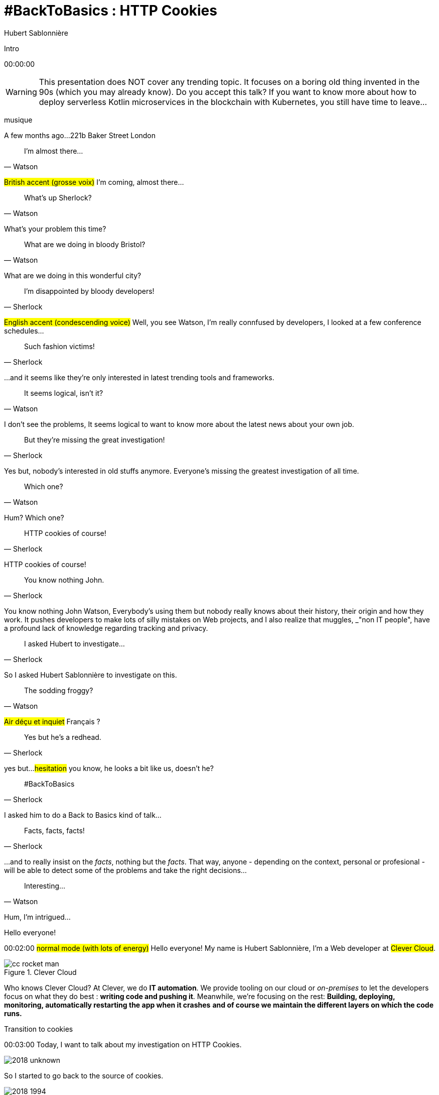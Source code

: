 = #BackToBasics : HTTP Cookies
Hubert Sablonnière
:author-twitter: @hsablonniere
:author-avatar: img/hsablonniere-profil-2017.jpg
:author-company: Clever Cloud
:author-company-logo: img/clever-cloud-logo.svg
:hashtags: #CookiesRocks
:event: VoxxedBristol
:date: October 25th 2018

//[slide=poster]
//Intro

[slide=poster-bristol]
Intro

[.time]#00:00:00#

[WARNING]
This presentation does NOT cover any trending topic.
It focuses on a boring old thing invented in the 90s (which you may already know).
[.question]#Do you accept this talk?#
If you want to know more about how to deploy serverless Kotlin microservices in the blockchain with Kubernetes, you still have time to leave...

[.four]#musique#

[slide=location]
A few months ago...
221b Baker Street
London

[quote, Watson]
I'm almost there...

#British accent (grosse voix)#
I'm coming, almost there...

[quote, Watson]
What's up Sherlock?

What's your problem this time?

[quote, Watson]
What are we doing in bloody Bristol?

What are we doing in this wonderful city?

[quote, Sherlock]
I'm disappointed by bloody developers!

#English accent (condescending voice)#
Well, you see Watson,
I'm really connfused by developers,
I looked at a few conference schedules...

[quote, Sherlock]
Such fashion victims!

...and it seems like they're only interested in latest trending tools and frameworks.

[quote, Watson]
It seems logical, isn't it?

I don't see the problems,
It seems logical to want to know more about the latest news about your own job.

[quote, Sherlock]
But they're missing  the great investigation!

Yes but, nobody's interested in old stuffs anymore.
Everyone's missing the greatest investigation of all time.

[quote, Watson]
Which one?

Hum?
Which one?

[quote, Sherlock]
HTTP cookies of course!

HTTP cookies of course!

[quote, Sherlock]
You know nothing John.

You know nothing John Watson,
Everybody's using them but nobody really knows about their history, their origin and how they work.
It pushes developers to make lots of silly mistakes on Web projects,
and I also realize that muggles, _"non IT people", have a profound lack of knowledge regarding tracking and privacy.

[quote, Sherlock]
I asked Hubert to investigate...

So I asked Hubert Sablonnière to investigate on this.

[quote, Watson]
The sodding froggy?

#Air déçu et inquiet#
Français ?

[quote, Sherlock]
Yes but he's a redhead.

yes but...
#hesitation#
you know, he looks a bit like us, doesn't he?

//image::img/devoxx-uk-banner.png[role=devoxx-uk-banner]

[quote, Sherlock]
#BackToBasics

I asked him to do a Back to Basics kind of talk...

[quote, Sherlock]
Facts, facts, facts!

...and to really insist on the _facts_, nothing but the _facts_.
That way, anyone - depending on the context, personal or profesional - will be able to detect some of the problems and take the right decisions...

[quote, Watson]
Interesting...

Hum, I'm intrigued...

[slide=poster-bristol]
Hello everyone!

[.time]#00:02:00#
#normal mode (with lots of energy)#
Hello everyone!
My name is Hubert Sablonnière,
I'm a Web developer at #Clever Cloud#.

.Clever Cloud
image::img/cc-rocket-man.png[role=logo]

[.question]#Who knows Clever Cloud?#
At Clever, we do **IT automation**.
We provide tooling on our cloud or _on-premises_ to let the developers focus on what they do best :
*writing code and pushing it*.
Meanwhile, we're focusing on the rest:
*Building, deploying, monitoring, automatically restarting the app when it crashes*
*and of course we maintain the different layers on which the code runs.*

[slide=blank]
Transition to cookies

[.time]#00:03:00#
Today, I want to talk about my investigation on HTTP Cookies.

image::img/2018-unknown.svg[]

So I started to go back to the source of cookies.

image::img/2018-1994.svg[]

#Narrateur#
(The year is nineteen ninety-four)
and I got interested in...

// http://facesofopensource.com/lou-montulli/
// http://www.peteradamsphoto.com/lou-montulli-2/
image::img/loumontulli.jpg[author="Peter Adams", role="big top"]

...this man!
#Praying hands to the sky#

image::img/loumontulli.jpg[title="Lou Montulli" author="Peter Adams", role="big top"]

*Lou Montulli*
When you start to look at the history of the World Wide Web,
you'll find articles and stories about Tim Berners-Lee or Robert Cailleau.

[slide=text]
#ILoveLou : use this hashtag again and again...

Today, I'd like to honor Lou and emphasize on the impact he had on many Web technologies we're still using nowadays.
So, here we go for the anecdotes!

.Netscape
image::img/netscape_4-6.svg[role=logo]

Back in 1994, Lou was working at Netscape and with his colleagues...

[slide=text]
fishcam : fish aquarium, live since 1994

...he helped to setup the 2nd Webcam in history.
A small _easter-egg_ available via *Ctrl+Alt+F* on Netscape and which is still...

[slide=blank, data-viewport=3]
Demo fishcam

...available today on *fishcam.com* !
#Demo fishcam#
The aquarium is in California and here we can see a photo taken a few seconds ago.
#Child voice#
Hello littles fishies!
OK, so it downloads 30K every 2 seconds so 40megs before the end of the talk so I'm gonna close the tab.
-> 640 by 480 pixel image and took nearly 20 seconds
-> Updated every minute

[slide=text]
Lynx : text-based Web browser

Lou is also the co-creator of Lynx, a text-based Web browser.

[slide=blank, data-viewport=4]
Demo lynx

#Demo lynx#
For those who don't know about Lynx, it looks pretty simple but it's suuuuuper-fast!
I can browse the DevoxxUK CFP website,
I can search for "cookies" and find information about this presentation.
I have to admit, I don't use it everyday but each time I realize how much content and accessibility is important on a Website.

// image::img/screenshots/wikipedia-lynx.jpg[url="https://en.wikipedia.org/wiki/Lynx_(web_browser)"]

[slide=blank]
Intro <blink>

Oh, about Lynx.
During a summer evening in 1994, after work, Lou and his colleagues went to a bar to have some drinks.
They talked about the future of the Web and all the possible extensions of HTML and Lou was sad.
He mentioned that because Lynx a text-based only, he probably won't be able to support all these new features.
The only "dynamic" thing that Lynx could do is maybe make some text blink.

[slide=blank]
Intro <blink>

#Fake laugh#
Ah ah ah, they really had a good laugh about the fact that this idea was completely absurd.
The evening goes one, Lou will meet his future wife and the next morning, when he arrived at work,
He realized that his colleague, _"John 1st degree humor_" went back to the office after the party...

[slide=text]
[.blink]`<blink>` : best HTML tag ever!

...and implemented during the night the best HTML tag ever!
So everything started as a non-documented  _easter-egg_ in Netscape.
You already know the end of this story.
And... I mean...

[slide=text]
[.shake]`<shake>` : if they asked me...

...if they asked my opinion, it could have been worse!

[slide=blank]
Intro to gif topics

We're making fun of this but we all used this tag (liars),
and back then, everything was a good reason to catch the attention of visitors and show them banner ads.
When the Java plugin arrived in Netscape,
lots of people used it to animated text and make it scroll.
The problem was, that the plugin took around 30s to load.

video::videos/no.mp4[]

And that was frustrating our friend Lou.
He really wanted to find a replacement, a solution to do those banner ads without loading Java.
So after imploring for a month to his colleague Scott Furman, who was in charge of imaging code at Netscape,
he finally convinced him to...

[slide=text]
animated gifs : because Java applets take way too long to load

add an extension to the gif format and loop many times on the set of frames already in the file.
[.question]#djif? guif?#
That's exactly why today, if you open any animated gif file with the right editor,
You'll see the "Netscape Application Block" which is here to define how much time you need to repeat the animation.
Zero for endless loop of course.

image::img/loumontulli.jpg[author="Peter Adams", role="light unzoom"]

[.one]#unzoom#
If I talk so much about Lou, it's also and mainly
because he's the inventor of HTTP cookies.
Backend the Web was pretty much statless,
so when you wanted to create an e-commerce site with a virtual cart while still being able to recognize a user between multiple page loads...
#sad face# I mean, you had to get up early!
This is the exact reason why Lou wanted to add some state on the client side:
maintaining a user logged in to the site.
During my investigation, I tried to look at this case from many point of views,
and that's what I want to present today.
The main point of vue we will cover together...

== Point of view : those who use cookies  on their website

[.time]#00:08:00#
...is the point of view of those who use cookies on their website.
[.question]#Are their any developers in the room?#
OK, great.
So let's go back to basics,
we're going to ask several questions and try to give answers.
I'm probably going to explain stuffs you already know,
but recaps are always good anyway, right?
We'll also cover some very recent news aroud cookies.

[slide=question]
What is an HTTP cookie?

[.time]#00:08:30#
So first question : _What is an HTTP cookie?_
First we need to stop with the *cookies for dummies* definition:
#dumb voice#
"cookies are tiny files stored on my computer".
It's imcomplete and dated because cookies are more that just a storage mechanism and it's been a while since we stopped storing one cookie per file.
We also need to stop mixing-up cookies and user sessions that are stored on the server side.
Too many times, I heard someone saying "yes, I stored the information in the cookies".
and when I looked for the info, they were stored on the server side, in the user session, in RAM.
I say NO to those!
I prefer to describe cookies as a protocol.
A behaviour browsers and servers agreed to follow to maintain some state on the client side.
Small diagram?

image::img/cookies-flow-01.svg[]

A user wants to visit the site "cookies.rocks".

image::img/cookies-flow-02.svg[]

She types the address in the browser.

image::img/cookies-flow-03.svg[]

The browser makes a GET HTTP request to *http://cookies.rocks/*

image::img/cookies-flow-04.svg[]

The server responds with:
*200 OK* with the HTML page of the requested site.

image::img/cookies-flow-04b.svg[]

But more importantly, the server can use the `Set-Cookie` header to ask the browser to store some information,
a key and a value.

image::img/cookies-flow-04c.svg[]

And... yes... most of the time this key/value pair will be used to store a unique ID linked to a server side user session.

image::img/cookies-flow-04d.svg[]

But it could also simply be the language chosen by the user or a custom theme...

image::img/cookies-flow-05.svg[]

On the browser side, we have a storage space, the cookie jar.
When the browser receives a cookie,

image::img/cookies-flow-06.svg[]

It stores it into the jar.

image::img/cookies-flow-07.svg[]

That way, a little bit later,

image::img/cookies-flow-08.svg[]

when the user goes back to the same site,

image::img/cookies-flow-09.svg[]

the browser looks into its jar and ask itself:
"Are there any cookies for this site?"

image::img/cookies-flow-10.svg[]

"Yes, there is"
In this situation,

image::img/cookies-flow-11.svg[]

the browser will make an HTTP request just like before:
*GET* to *http://cookies.rocks/*

image::img/cookies-flow-11b.svg[]

but because the browser follows the "protocol",
it will also send the stored information in a `Cookie` HTTP header.

image::img/cookies-flow-11c.svg[]

Here we're still with our example with a session ID.
With this information,

image::img/cookies-flow-12.svg[]

The server can send its HTTP response:
*200 OK* with the requested HTML page.
But now...

image::img/cookies-flow-12b.svg[]

The response can be contextualized.

[slide=blank]
Les cookies, c'est ça.

Cookies are nothing more than this.
#PAUSE#
A protocol between servers and browsers allowing the storage of a state on the client side.

image::img/rfcs-01.svg[]

This behaviour was invented by Lou Montulli in 1994.

[.zoom-patent]
image::img/screenshots/cookie-patent.jpg[url="https://patents.google.com/patent/US5774670A/en"]

I you look at the patent, you can check!

image::img/rfcs-02.svg[]

We had a true RFC spec in 1997,

image::img/rfcs-03.svg[]

and another in 2000,
but in general,
#PAUSE#
and for the past 24 years,
#PAUSE#
it follows the same rules and behaviour.
#PAUSE#
So once a browser receives a cookie,

[slide=question]
How long a cookie is stored?

[.time]#00:11:40#
_How much time does he store it?_

.Expires at the end of the session
[source, cookies]
Set-Cookie: id=42

Without any options, when a server uses *Set-Cookie*,
the cookie will be stored until the end of the browser session.
Which means when the user closes the browser.
#PAUSE#
If the server wants to define a persitent cookie, it has 2 ways to do so:

.Expires at a specific date
[source, cookies]
Set-Cookie: id=42;
            Expires=Wed, 20 Jan 2021 10:30:00 GMT

He can use an [.two]#expiration date# with the [.one]#Expires# attribute.

.Expires after a specific duration
[source, cookies]
Set-Cookie: id=42; Max-Age=86400

Or he can define a specific [.two]#duration in seconds# with the [.one]#Max-Age# attribute.
* Added in the first RFC 1997 (no old IE support)
#PAUSE#
Once a cookie is stored in the jar...

[slide=question]
How can a server request  a cookie deletion?

[.time]#00:12:20#
..._how can a server request a cookies deletion_ before its expiration?
So at first I was like "there must be a `Delete-Cookie` header or a `Remove-Cookie` header..."
Yeaaaaah, nooooo....
NO!
For a server to ask for a cookie to be deleted...

.Ask for a cookie deletion
[source, cookies]
Set-Cookie: id=42;
            Expires=Thu, 01 Jan 1970 00:00:00 GMT

It needs to use the [.one]#Expires# attribute with a [.two]#date in the past#.
In general, people use the reference epoch date of january 1st 1970.

.Ask for a cookie deletion
[source, cookies]
Set-Cookie: id=42; Max-Age=0

The server can also ask for a deletion with the [.one]#Max-Age# attribute and a [.two]#duration of zero seconds#.

[slide=blank]
Pause, pb des cookies

So for now, things are simple, no surprises, no traps.
But since the beginning of the talk, I've been saying:
_"when the user goes back to the same site, the browser automatically sends the cookies that goes with it"_.
#PAUSE#
But what does it mean when I say "same site"?

[source, url]
http://my.site.net:8080/my-page.html
https://your-blog.com/the-article.php

How does a browser know that between address A and address B it's the same site or a different site?
In this example, it's simple but it's not always the case.
Here we touch the very aspect that cause lots of problems with HTTP cookies,

[slide=question]
When does the browser  automatically send the cookies?

[.time]#00:13:30#
knowing when the browser will automatically send the cookies (or not).

[source, url, suffix="TLD"]
http://blue.cookies.rocks:80/page.html

// [source, url, suffix="TLD"]
// http://big.blue.cookies.rocks:80/awesome-page.html

If we look closely at a given URL,
we have 4 parts:
[.one]#the protocol#
[.three]#the host#
[.two]#the port#
[.four]#the path#
[.three]#&# [.four]#sub-domain#
[.three]#&# [.two]#domain#
// [.three]#&# [.one]#suffixe#
The browser

// [source, url]
// http://cookies.rocks/awesome-page.html
// http://blue.cookies.rocks/boring-page.html
//
// [source, url]
// https://blue.cookies.rocks/the-page.html
//
// [source, url]
// http://cookies.co.uk/the-page.html

.Attribute: `Domain=`
[source, cookies]
Set-Cookie: no-domain=no
Set-Cookie: root-domain=root; Domain=cookies.rocks
Set-Cookie: blue-subdomain=blue; Domain=blue.cookies.rocks
Set-Cookie: green-subdomain=green; Domain=green.cookies.rocks

[slide=blank, data-viewport=1]
Démos de cookies avec l'attribut Domain

Empty the cookies
Afficher "show cookies" sur cookies.rocks
Afficher "show cookies" sur blue.cookies.rocks
Afficher "show cookies" sur green.cookies.rocks
Lancer "la page attr Domaine" sur cookies.rocks

[slide=text]
`Domain=` : increases the range of the cookie  to all hosts ending with the value

Déposer des cookies pour des niveaux d'hôte plus généraux

.http://blue.cookies.rocks/
[source, url, setCookie="id=42"]
V http://blue.cookies.rocks/page.html
! http://big.blue.cookies.rocks/page.html
! http://green.cookies.rocks/page.html
! http://cookies.rocks/page.html
! http://foobar.rocks/page.html

.http://blue.cookies.rocks/
[source, url, setCookie="id=42; Domain=blue.cookies.rocks"]
V http://blue.cookies.rocks/page.html
V http://big.blue.cookies.rocks/page.html
! http://green.cookies.rocks/page.html
! http://cookies.rocks/page.html
! http://foobar.rocks/page.html

.http://blue.cookies.rocks/
[source, url, setCookie="id=42; Domain=cookies.rocks"]
V http://big.blue.cookies.rocks/page.html
V http://blue.cookies.rocks/page.html
V http://green.cookies.rocks/page.html
V http://cookies.rocks/page.html
! http://foobar.rocks/page.html

// .Quelles requêtes partiront avec les cookies ?
// [source, url, suffix="TLD"]
// http://cookies.rocks:80/page.html
// http://cookies.rocks:80/page.html
// http://blue.cookies.rocks:80/page.html
// http://example-foo.com:80/page.html
//
// .Réponse :
// [source, url, suffix="TLD"]
// http://cookies.rocks:80/page.html
// http://cookies.rocks:80/page.html
// # http://blue.cookies.rocks:80/page.html
// # http://example-foo.com:80/page.html
//
// .Déposé par http://cookies.rocks/page.html
// [source, cookies]
// Set-Cookie: id=42; Domain=cookies.rocks
//
// .Quelles requêtes partiront avec les cookies ?
// [source, url, suffix="TLD"]
// http://cookies.rocks:80/page.html
// http://cookies.rocks:80/page.html
// http://blue.cookies.rocks:80/page.html
// http://example-foo.com:80/page.html
//
// .Réponse :
// [source, url, suffix="TLD"]
// http://cookies.rocks:80/page.html
// http://cookies.rocks:80/page.html
// http://blue.cookies.rocks:80/page.html
// # http://example-foo.com:80/page.html
//
// [source, cookies]
// Set-Cookie: id=42; Domain=blue.cookies.rocks
//
// [source, cookies]
// Set-Cookie: id=42; Domain=big.blue.cookies.rocks


[slide=question]
A cookie with `Domain=rocks` ?

video::videos/no.mp4#t=4[]

[source, url, suffix="TLD"]
http://big.blue.cookies.rocks:80/page.html

[source, url, suffix="TLD"]
http://big.blue.cookies.co.uk:80/page.html

image::img/screenshots/mozilla-issue-252342.jpg[url="https://bugzilla.mozilla.org/show_bug.cgi?id=252342"]

image::img/screenshots/mozilla-issue-331510.jpg[url="https://bugzilla.mozilla.org/show_bug.cgi?id=331510"]

image::img/screenshots/mozilla-issue-342314.jpg[url="https://bugzilla.mozilla.org/show_bug.cgi?id=342314"]

image::img/screenshots/mozilla-public-suffix-list.jpg[url="https://wiki.mozilla.org/Public_Suffix_List"]

image::img/screenshots/publicsuffix-org.jpg[url="https://publicsuffix.org"]

image::img/rfcs-04.svg[]

image::img/screenshots/rfc6265-page23.jpg[url="https://tools.ietf.org/html/rfc6265#page-23", width="1024"]

image::img/screenshots/mozilla-source-effective-tld-names.jpg[url="https://dxr.mozilla.org/mozilla-central/source/netwerk/dns/effective_tld_names.dat", width="1024"]

image::img/screenshots/chrome-source-effective-tld-names.jpg[url="https://chromium.googlesource.com/chromium/src/net/+/master/base/registry_controlled_domains/effective_tld_names.dat"]

image::img/screenshots/safari-source-effective-tld-names.jpg[url="https://github.com/WebKit/webkit/blob/master/Source/WebCore/platform/soup/PublicSuffixSoup.cpp"]

.Public Suffix List (extracts)
[source, c, slide=code]
----
// uk : https://en.wikipedia.org/wiki/.uk
// Submitted by registry [Michael.Daly@nominet.org.uk]
uk
co.uk
gov.uk
me.uk
police.uk

// jp : https://en.wikipedia.org/wiki/.jp
// http://jprs.co.jp/en/jpdomain.html
// Submitted by registry [info@jprs.jp]
jp
okinawa.jp
osaka.jp
tokyo.jp
----

.Public Suffix List (extract)
[source, c, slide=code]
----
// GitHub, Inc.
// Submitted by Patrick Toomey [security@github.com]
github.io
githubusercontent.com

// Amazon Elastic Compute Cloud : https://aws.amazon.com/ec2/
// Submitted by Luke Wells [psl-maintainers@amazon.com]
*.compute.amazonaws.com

// Microsoft Corporation : http://microsoft.com
// Submitted by Justin Luk [juluk@microsoft.com]
azurecontainer.io
azurewebsites.net
azure-mobile.net
cloudapp.net
----

.Public Suffix List (extract)
[source, c, slide=code]
----
// Clever Cloud : https://www.clever-cloud.com/
// Submitted by Quentin Adam [noc@clever-cloud.com]
cleverapps.io
----

[source, url]
http://cookies.rocks/
http://www.bbc.co.uk/news/
http://www.metro.tokyo.jp/
https://hsablonniere.gitlab.io/babbler/
https://foobar.cleverapps.io/

[slide=question]
A cookie with `Domain=localhost` ?

video::videos/no.mp4#t=7[]

.Attribute: `Path=`
[source, cookies]
Set-Cookie: id=42; Path=/api
Set-Cookie: id=42; Path=/admin

.http://cookies.rocks/
[source, url, setCookie="id=42"]
V http://cookies.rocks/some-page.html
V http://cookies.rocks/api/profile
V http://cookies.rocks/api-faq

.http://cookies.rocks/
[source, url, setCookie="id=42; Path=/api"]
! http://cookies.rocks/some-page.html
V http://cookies.rocks/api/profile
! http://cookies.rocks/api-faq

.http://cookies.rocks/
[source, url, setCookie="id=42; Path=/api-"]
! http://cookies.rocks/some-page.html
! http://cookies.rocks/api/profile
! http://cookies.rocks/api-faq

.http://cookies.rocks/
[source, url, setCookie="id=42; Path=/api-"]
! http://cookies.rocks/some-page.html
! http://cookies.rocks/api/profile
! http://cookies.rocks/api-faq
V http://cookies.rocks/api-/foobar

[slide=text]
`Path=` : restricts the range of a cookie  to paths that start with the value*

// [slide=blank]
// Démos de cookies avec l'attribut path

.https://cookies.rocks/
[source, url, setCookie="id=42"]
V http://cookies.rocks/some-page.html
V https://cookies.rocks/some-page.html

Secure attribute

.Attribute: `Secure`
[source, cookies]
Set-Cookie: id=42; Secure

.https://cookies.rocks/
[source, url, setCookie="id=42; Secure"]
! http://cookies.rocks/some-page.html
V https://cookies.rocks/some-page.html

[slide=text]
`Secure` : restricts the range of a cookie  to secured requests

.HSTS header (warning!)
[source, http, slide=code]
Strict-Transport-Security: max-age=86400;
                           includeSubDomains

image::img/screenshots/owasp-hsts.jpg[url="https://www.owasp.org/index.php/HTTP_Strict_Transport_Security_Cheat_Sheet"]

.http://cookies.rocks/ (not secured)
[source, url, setCookie="id=42; Secure"]
! http://cookies.rocks/some-page.html
V https://cookies.rocks/some-page.html

image::img/screenshots/draft-ietf-httpbis-cookie-alone.jpg[url="https://tools.ietf.org/html/draft-ietf-httpbis-cookie-alone-01", width="1024"]

.Received by the server
[source, http, slide=code]
Cookie: id=42

image::img/rfcs-05.svg[]

.Cookie prefix: `__Secure`
[source, cookies]
Set-Cookie: __Secure-id=42; Secure

.Cookie prefix: `__Host`
[source, cookies]
Set-Cookie: __Host-id=42; Secure; Path=/

[source, url]
http://blue.cookies.rocks:80/page.html

[slide=question]
Is there a check on the port?

video::videos/no.mp4#t=13[]

[slide=text]
SOP : Same Origin Policy

[source, url]
http://blue.cookies.rocks:80/page.html

image::img/screenshots/draft-west-origin-cookies.jpg[url="https://tools.ietf.org/html/draft-west-origin-cookies-01", width="1024"]

[slide=text]
AJAX : Asynchronous JavaScript & XML

.XHR on the same origin
[source, js, slide=code]
----
const xhr = new XMLHttpRequest();
xhr.open('GET', '/url', true);
xhr.responseType = 'json';



xhr.send();
----

.XHR on a different origin
[source, js, slide=code]
----
const xhr = new XMLHttpRequest();
xhr.open('GET', '/url', true);
xhr.responseType = 'json';

xhr.withCredentials = true;

xhr.send();
----

.CORS headers to save the day
[source, http, slide=code]
Access-Control-Allow-Credentials: true


[slide=text]
fetch : "Better AJAX"

[source, js, slide=code]
fetch('/url', { credentials: 'same-origin' })
fetch('/url', { credentials: 'omit' })
fetch('/url', { credentials: 'include' })

image::img/screenshots/caniuse-fetch.jpg[url="https://caniuse.com/#feat=fetch"]

image::img/cookies-csrf-01.svg[]

Start CSRF explanation

image::img/cookies-csrf-02.svg[]

image::img/cookies-csrf-03.svg[]

image::img/cookies-csrf-04.svg[]

image::img/cookies-csrf-05.svg[]

image::img/cookies-csrf-06.svg[]

image::img/cookies-csrf-07.svg[]

image::img/cookies-csrf-08.svg[]

image::img/cookies-csrf-09.svg[]

[slide=question]
What is a  CSRF/XSRF attack?

[slide=blank, data-viewport=1]
Démos CSRF

#Demo CSRF#
Set profile sur cookies.rocks
Aller sur example-foo et cliquer sur naked pictures

image::img/screenshots/owasp-csrf.jpg[url="https://www.owasp.org/index.php/Cross-Site_Request_Forgery_(CSRF)"]

image::img/rfcs-05.svg[]

.Attribute: `SameSite=`
[source, cookies]
Set-Cookie: id=42; SameSite=Lax
Set-Cookie: id=42; SameSite=Strict

// [slide=blank]
// Démos samesite

[#screenshot-caniuse-samesite-cookies.contain]
image::img/screenshots/caniuse-samesite-cookie.jpg[url="https://caniuse.com/#feat=same-site-cookie-attribute"]

image::img/screenshots/twitter-silhouette-article.jpg[url="https://blog.twitter.com/engineering/en_us/topics/insights/2018/twitter_silhouette.html"]

[slide=question]
Who can read cookies?

[slide=text]
`document.cookie` : craziest Web API ever

[slide=blank, data-viewport=1]
Demo document.cookie

Demo document.cookie

[slide=question]
What is an XSS attack?

[slide=blank, data-viewport=1]
Demo XSS

Demo XSS

image::img/screenshots/owasp-xss.jpg[url="https://www.owasp.org/index.php/Cross-site_Scripting_(XSS)"]

image::img/screenshots/developers-google-csp.jpg[url="https://developers.google.com/web/fundamentals/security/csp/"]

.Attribute: `HttpOnly`
[source, cookies]
Set-Cookie: id=42; HttpOnly

[slide=blank, data-viewport=1]
Demo http only

Demo http only

.Cookie attributes recap
[source, cookies]
Set-Cookie: id=42;
            Expires=Tue, 03 Nov 2020 00:00:00 GMT;
            Max-Age=86400;
            Domain=one.cookies.rocks;
            Path=/api;
            Secure;
            HttpOnly;
            SameSite=Lax

image::img/screenshots/tough-cookies-article-scotthelme.jpg[url="https://scotthelme.co.uk/tough-cookies/"]

.Tough cookie example
[source, cookies]
Set-Cookie: __Host-id=42;
            Expires=Tue, 03 Nov 2020 00:00:00 GMT;
            Path=/;
            Secure;
            HttpOnly;
            SameSite

[slide=question]
What alternatives  to store data locally?

[slide=text]
`window.name` : good old cross-site technique

[slide=blank, data-viewport=1]
Demo window.name

Demo window.name

[slide=text]
Web Storage : `localStorage` and `sessionStorage`

// [slide=blank]
// Demo Web Storage

//[slide=question]
//Que dit la CNIL ?
//
//image::img/screenshots/cnil-cookies-conformite.jpg[url="https://www.cnil.fr/fr/cookies-comment-mettre-mon-site-web-en-conformite"]
//
//image::img/screenshots/cnil-cookies-la-loi.jpg[url="https://www.cnil.fr/fr/cookies-traceurs-que-dit-la-loi"]

[contenteditable=true, data-viewport=5]
== Point of view : those who want to  track their visitors

Editer le texte : celui/celle qui veut améliorer l'UX ses visiteurs

// rappel conditions du CSRF

[slide=blank, data-viewport=1]
Demo tracking cookie tiers avec referer

Demo tracking cookie tiers avec referer

[slide=question]
What is the `referer`?

image::img/screenshots/caniuse-referer.jpg[url="https://caniuse.com/#search=referer"]

image::img/screenshots/w3c-referrer-policy.jpg[url="https://www.w3.org/TR/referrer-policy/"]

[slide=question]
What is a supercookie?

[slide=text]
Tracking without JavaScript : ETag, Date, HSTS Pinning, 301 Redirect...
// redirect ?

[slide=blank, data-viewport=1]
Demo tracking etag avec referer

Demo tracking etag avec referer

[slide=text]
Tracking with JavaScript : Cache, Web Storage, IndexedDB,  window.name, Canvas...

[slide=text]
Tracking without JavaScript : (CSS :visited)...

[slide=text]
Tracking with JavaScript : (Flash, Silverlight)...

image::img/screenshots/evrcookie.jpg[url="https://github.com/samyk/evercookie"]

image::img/screenshots/evrcookie-browser-storage-mechanisms.jpg[url="https://github.com/samyk/evercookie#browser-storage-mechanisms"]

== Point of view : those concerned by  online privacy

[slide=question]
How do I configure my browser?

[slide=text]
Block third-party cookies

// [slide=blank]
// Demo du réglage des cookies tiers

[slide=text]
Block `referer` header

// [slide=blank]
// Demo du réglage des referers

// [slide=question]
// Ils sont où les cookies ?

// [slide=blank]
// Demo du fichier contenant les cookies

[slide=question]
Should I also install  browser extensions?

image::img/screenshots/https-everywhere.jpg[url="https://www.eff.org/en/https-everywhere"]

//uBlock

image::img/screenshots/adblockplus.jpg[url="https://adblockplus.org/"]

image::img/screenshots/ghostery.jpg[url="https://www.ghostery.com/"]

image::img/screenshots/addons-mozilla-firefox-container.jpg[url="https://addons.mozilla.org/en-US/firefox/addon/facebook-container/"]

image::img/screenshots/disconnect-me.jpg[url="https://disconnect.me/"]

image::img/screenshots/privacybadger.jpg[url="https://www.eff.org/privacybadger"]

image::img/screenshots/noscript.jpg[url="https://noscript.net/"]

image::img/screenshots/panopticlick.jpg[url="https://panopticlick.eff.org/about"]

image::img/screenshots/torbrowser.jpg[url="https://www.torproject.org/projects/torbrowser.html.en"]

// [slide=question]
// Que fait la navigation privée  dans tout ça ?

// [slide=question]
// WiFi gratuits ?

// [slide=question]
// La CNIL est mon amie

image::img/1994-2018.svg[]

We've all been complaining about cookies, their limitations and their misuse for the past 24 years but,
after all this investigation,
I have to ask the question "would we have the open and standard World Wide Web we use today without banner ads using blinkink text and animated gifs"
I mean, it also spread because lots of sites relied on advertisement to make a revenue and because users had access to lots of contents for free.
Nowadays, advertisers and browser makers have been playing a cat and mouse game.
and in those cases, it's an endless race.

// Lou
// The answer is pretty simple:
//
// [#quote]
// The evil you know is better than the one you don't.
// This is probably a race we can't win.

[slide=blank]
Histoire d'outro avec Sherlock

[quote, Sherlock]
Wow!!!  Lots of facts!

Wow, I was not expecting that many facts!

[quote, Watson]
Indeed.

Indeed.

[quote, Sherlock]
But now...

Yes but now John,

[quote, Sherlock]
We *can* identify when it smells!

With all those facts,
We have all the basics to understand cookies and where to look for to prevent attacks.
We *can* identify when it stinks in our Web projects!

[quote, Sherlock]
We *should* spread  the knowledge!

With all those facts,
We *should* be able to spread the knowledge to our muggle friends and family,
we should explain them what happens in their browsers.

[quote, Sherlock]
We *must* debate about  the future of the Web!

With all those facts,
We absolutely *must* rise the debate and discussion together about the futur of the Web and it's model.
Between having everything for free, not paying and blocking every ads and trackers, we'll have to chose and push together new economic models towards which we want our society to evolve.

.Thanks!
[slide=poster-bristol]
Outro

[slide=question]
Questions?
